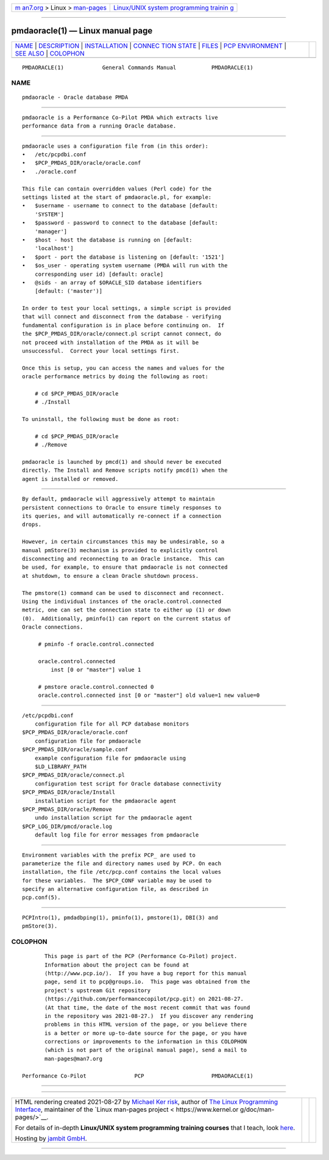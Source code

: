 .. container:: page-top

.. container:: nav-bar

   +----------------------------------+----------------------------------+
   | `m                               | `Linux/UNIX system programming   |
   | an7.org <../../../index.html>`__ | trainin                          |
   | > Linux >                        | g <http://man7.org/training/>`__ |
   | `man-pages <../index.html>`__    |                                  |
   +----------------------------------+----------------------------------+

--------------

pmdaoracle(1) — Linux manual page
=================================

+-----------------------------------+-----------------------------------+
| `NAME <#NAME>`__ \|               |                                   |
| `DESCRIPTION <#DESCRIPTION>`__ \| |                                   |
| `INSTALLATION <#INSTALLATION>`__  |                                   |
| \|                                |                                   |
| `CONNEC                           |                                   |
| TION STATE <#CONNECTION_STATE>`__ |                                   |
| \| `FILES <#FILES>`__ \|          |                                   |
| `PCP                              |                                   |
| ENVIRONMENT <#PCP_ENVIRONMENT>`__ |                                   |
| \| `SEE ALSO <#SEE_ALSO>`__ \|    |                                   |
| `COLOPHON <#COLOPHON>`__          |                                   |
+-----------------------------------+-----------------------------------+
| .. container:: man-search-box     |                                   |
+-----------------------------------+-----------------------------------+

::

   PMDAORACLE(1)            General Commands Manual           PMDAORACLE(1)

NAME
-------------------------------------------------

::

          pmdaoracle - Oracle database PMDA


---------------------------------------------------------------

::

          pmdaoracle is a Performance Co-Pilot PMDA which extracts live
          performance data from a running Oracle database.


-----------------------------------------------------------------

::

          pmdaoracle uses a configuration file from (in this order):
          •   /etc/pcpdbi.conf
          •   $PCP_PMDAS_DIR/oracle/oracle.conf
          •   ./oracle.conf

          This file can contain overridden values (Perl code) for the
          settings listed at the start of pmdaoracle.pl, for example:
          •   $username - username to connect to the database [default:
              'SYSTEM']
          •   $password - password to connect to the database [default:
              'manager']
          •   $host - host the database is running on [default:
              'localhost']
          •   $port - port the database is listening on [default: '1521']
          •   $os_user - operating system username (PMDA will run with the
              corresponding user id) [default: oracle]
          •   @sids - an array of $ORACLE_SID database identifiers
              [default: ('master')]

          In order to test your local settings, a simple script is provided
          that will connect and disconnect from the database - verifying
          fundamental configuration is in place before continuing on.  If
          the $PCP_PMDAS_DIR/oracle/connect.pl script cannot connect, do
          not proceed with installation of the PMDA as it will be
          unsuccessful.  Correct your local settings first.

          Once this is setup, you can access the names and values for the
          oracle performance metrics by doing the following as root:

              # cd $PCP_PMDAS_DIR/oracle
              # ./Install

          To uninstall, the following must be done as root:

              # cd $PCP_PMDAS_DIR/oracle
              # ./Remove

          pmdaoracle is launched by pmcd(1) and should never be executed
          directly. The Install and Remove scripts notify pmcd(1) when the
          agent is installed or removed.


-------------------------------------------------------------------------

::

          By default, pmdaoracle will aggressively attempt to maintain
          persistent connections to Oracle to ensure timely responses to
          its queries, and will automatically re-connect if a connection
          drops.

          However, in certain circumstances this may be undesirable, so a
          manual pmStore(3) mechanism is provided to explicitly control
          disconnecting and reconnecting to an Oracle instance.  This can
          be used, for example, to ensure that pmdaoracle is not connected
          at shutdown, to ensure a clean Oracle shutdown process.

          The pmstore(1) command can be used to disconnect and reconnect.
          Using the individual instances of the oracle.control.connected
          metric, one can set the connection state to either up (1) or down
          (0).  Additionally, pminfo(1) can report on the current status of
          Oracle connections.

               # pminfo ‐f oracle.control.connected

               oracle.control.connected
                   inst [0 or "master"] value 1

               # pmstore oracle.control.connected 0
               oracle.control.connected inst [0 or "master"] old value=1 new value=0


---------------------------------------------------

::

          /etc/pcpdbi.conf
              configuration file for all PCP database monitors
          $PCP_PMDAS_DIR/oracle/oracle.conf
              configuration file for pmdaoracle
          $PCP_PMDAS_DIR/oracle/sample.conf
              example configuration file for pmdaoracle using
              $LD_LIBRARY_PATH
          $PCP_PMDAS_DIR/oracle/connect.pl
              configuration test script for Oracle database connectivity
          $PCP_PMDAS_DIR/oracle/Install
              installation script for the pmdaoracle agent
          $PCP_PMDAS_DIR/oracle/Remove
              undo installation script for the pmdaoracle agent
          $PCP_LOG_DIR/pmcd/oracle.log
              default log file for error messages from pmdaoracle


-----------------------------------------------------------------------

::

          Environment variables with the prefix PCP_ are used to
          parameterize the file and directory names used by PCP. On each
          installation, the file /etc/pcp.conf contains the local values
          for these variables.  The $PCP_CONF variable may be used to
          specify an alternative configuration file, as described in
          pcp.conf(5).


---------------------------------------------------------

::

          PCPIntro(1), pmdadbping(1), pminfo(1), pmstore(1), DBI(3) and
          pmStore(3).

COLOPHON
---------------------------------------------------------

::

          This page is part of the PCP (Performance Co-Pilot) project.
          Information about the project can be found at 
          ⟨http://www.pcp.io/⟩.  If you have a bug report for this manual
          page, send it to pcp@groups.io.  This page was obtained from the
          project's upstream Git repository
          ⟨https://github.com/performancecopilot/pcp.git⟩ on 2021-08-27.
          (At that time, the date of the most recent commit that was found
          in the repository was 2021-08-27.)  If you discover any rendering
          problems in this HTML version of the page, or you believe there
          is a better or more up-to-date source for the page, or you have
          corrections or improvements to the information in this COLOPHON
          (which is not part of the original manual page), send a mail to
          man-pages@man7.org

   Performance Co-Pilot               PCP                     PMDAORACLE(1)

--------------

--------------

.. container:: footer

   +-----------------------+-----------------------+-----------------------+
   | HTML rendering        |                       | |Cover of TLPI|       |
   | created 2021-08-27 by |                       |                       |
   | `Michael              |                       |                       |
   | Ker                   |                       |                       |
   | risk <https://man7.or |                       |                       |
   | g/mtk/index.html>`__, |                       |                       |
   | author of `The Linux  |                       |                       |
   | Programming           |                       |                       |
   | Interface <https:     |                       |                       |
   | //man7.org/tlpi/>`__, |                       |                       |
   | maintainer of the     |                       |                       |
   | `Linux man-pages      |                       |                       |
   | project <             |                       |                       |
   | https://www.kernel.or |                       |                       |
   | g/doc/man-pages/>`__. |                       |                       |
   |                       |                       |                       |
   | For details of        |                       |                       |
   | in-depth **Linux/UNIX |                       |                       |
   | system programming    |                       |                       |
   | training courses**    |                       |                       |
   | that I teach, look    |                       |                       |
   | `here <https://ma     |                       |                       |
   | n7.org/training/>`__. |                       |                       |
   |                       |                       |                       |
   | Hosting by `jambit    |                       |                       |
   | GmbH                  |                       |                       |
   | <https://www.jambit.c |                       |                       |
   | om/index_en.html>`__. |                       |                       |
   +-----------------------+-----------------------+-----------------------+

--------------

.. container:: statcounter

   |Web Analytics Made Easy - StatCounter|

.. |Cover of TLPI| image:: https://man7.org/tlpi/cover/TLPI-front-cover-vsmall.png
   :target: https://man7.org/tlpi/
.. |Web Analytics Made Easy - StatCounter| image:: https://c.statcounter.com/7422636/0/9b6714ff/1/
   :class: statcounter
   :target: https://statcounter.com/

